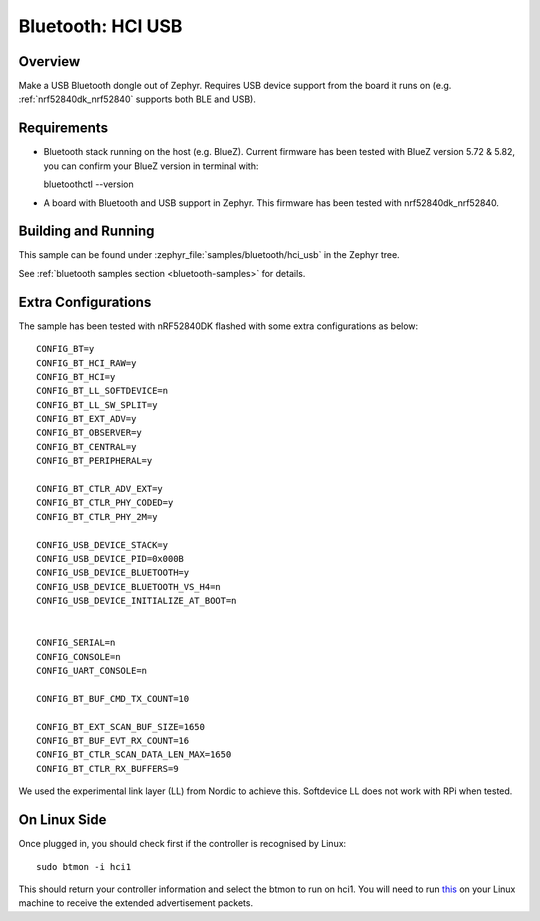 .. _bluetooth-hci-usb-sample:

Bluetooth: HCI USB
##################

Overview
********

Make a USB Bluetooth dongle out of Zephyr. Requires USB device support from the
board it runs on (e.g. :ref:`nrf52840dk_nrf52840` supports both BLE and USB).

Requirements
************

* Bluetooth stack running on the host (e.g. BlueZ). Current firmware has been tested with BlueZ version 5.72 & 5.82, you can confirm your BlueZ version in terminal with::
  
  bluetoothctl --version

* A board with Bluetooth and USB support in Zephyr. This firmware has been tested with nrf52840dk_nrf52840. 


Building and Running
********************
This sample can be found under :zephyr_file:`samples/bluetooth/hci_usb` in the
Zephyr tree.

See :ref:`bluetooth samples section <bluetooth-samples>` for details.

Extra Configurations
********************

The sample has been tested with nRF52840DK flashed with some extra configurations as below::

  CONFIG_BT=y
  CONFIG_BT_HCI_RAW=y
  CONFIG_BT_HCI=y
  CONFIG_BT_LL_SOFTDEVICE=n
  CONFIG_BT_LL_SW_SPLIT=y
  CONFIG_BT_EXT_ADV=y
  CONFIG_BT_OBSERVER=y
  CONFIG_BT_CENTRAL=y
  CONFIG_BT_PERIPHERAL=y

  CONFIG_BT_CTLR_ADV_EXT=y
  CONFIG_BT_CTLR_PHY_CODED=y
  CONFIG_BT_CTLR_PHY_2M=y

  CONFIG_USB_DEVICE_STACK=y
  CONFIG_USB_DEVICE_PID=0x000B
  CONFIG_USB_DEVICE_BLUETOOTH=y
  CONFIG_USB_DEVICE_BLUETOOTH_VS_H4=n
  CONFIG_USB_DEVICE_INITIALIZE_AT_BOOT=n


  CONFIG_SERIAL=n
  CONFIG_CONSOLE=n
  CONFIG_UART_CONSOLE=n

  CONFIG_BT_BUF_CMD_TX_COUNT=10

  CONFIG_BT_EXT_SCAN_BUF_SIZE=1650
  CONFIG_BT_BUF_EVT_RX_COUNT=16
  CONFIG_BT_CTLR_SCAN_DATA_LEN_MAX=1650
  CONFIG_BT_CTLR_RX_BUFFERS=9

We used the experimental link layer (LL) from Nordic to achieve this. Softdevice LL does not work with RPi when tested. 

On Linux Side
*************

Once plugged in, you should check first if the controller is recognised by Linux::
  
  sudo btmon -i hci1

This should return your controller information and select the btmon to run on hci1. You will need to run `this <https://github.com/shuhao-dong/ble-scan-advertise/tree/feature/ext-scan-sync>`_ 
on your Linux machine to receive the extended advertisement packets. 